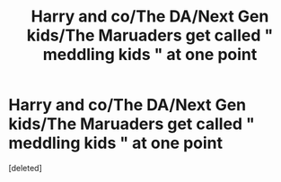 #+TITLE: Harry and co/The DA/Next Gen kids/The Maruaders get called " meddling kids " at one point

* Harry and co/The DA/Next Gen kids/The Maruaders get called " meddling kids " at one point
:PROPERTIES:
:Score: 1
:DateUnix: 1551723938.0
:DateShort: 2019-Mar-04
:FlairText: Request
:END:
[deleted]

